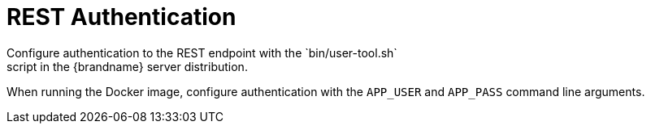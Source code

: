 [id='rest_security']
= REST Authentication
Configure authentication to the REST endpoint with the `bin/user-tool.sh`
script in the {brandname} server distribution.

When running the Docker image, configure authentication with the `APP_USER` and
`APP_PASS` command line arguments.
